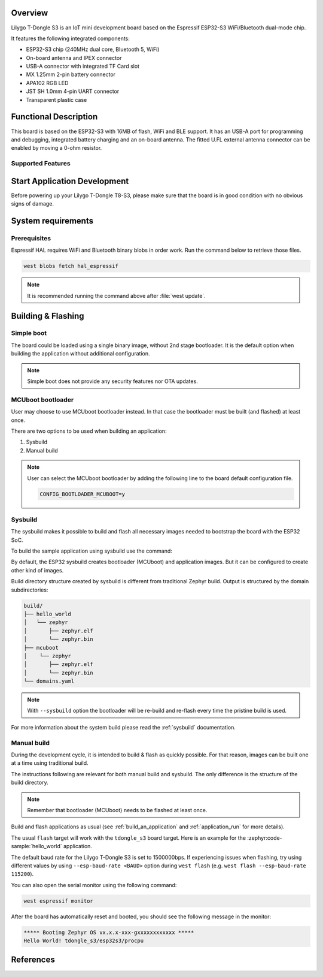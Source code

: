 .. zephyr:board:: tdongle_s3

Overview
********

Lilygo T-Dongle S3 is an IoT mini development board based on the
Espressif ESP32-S3 WiFi/Bluetooth dual-mode chip.

It features the following integrated components:

- ESP32-S3 chip (240MHz dual core, Bluetooth 5, WiFi)
- On-board antenna and IPEX connector
- USB-A connector with integrated TF Card slot
- MX 1.25mm 2-pin battery connector
- APA102 RGB LED
- JST SH 1.0mm 4-pin UART connector
- Transparent plastic case

Functional Description
**********************
This board is based on the ESP32-S3 with 16MB of flash, WiFi and BLE support. It
has an USB-A port for programming and debugging, integrated battery charging
and an on-board antenna. The fitted U.FL external antenna connector can be
enabled by moving a 0-ohm resistor.

Supported Features
==================

.. zephyr:board-supported-hw::

Start Application Development
*****************************

Before powering up your Lilygo T-Dongle T8-S3, please make sure that the board is in good
condition with no obvious signs of damage.

System requirements
*******************

Prerequisites
=============

Espressif HAL requires WiFi and Bluetooth binary blobs in order work. Run the command
below to retrieve those files.

.. code-block:: console

   west blobs fetch hal_espressif

.. note::

   It is recommended running the command above after :file:`west update`.

Building & Flashing
*******************

Simple boot
===========

The board could be loaded using a single binary image, without 2nd stage bootloader.
It is the default option when building the application without additional configuration.

.. note::

   Simple boot does not provide any security features nor OTA updates.

MCUboot bootloader
==================

User may choose to use MCUboot bootloader instead. In that case the bootloader
must be built (and flashed) at least once.

There are two options to be used when building an application:

1. Sysbuild
2. Manual build

.. note::

   User can select the MCUboot bootloader by adding the following line
   to the board default configuration file.

   .. code-block:: cfg

      CONFIG_BOOTLOADER_MCUBOOT=y

Sysbuild
========

The sysbuild makes it possible to build and flash all necessary images needed to
bootstrap the board with the ESP32 SoC.

To build the sample application using sysbuild use the command:

.. zephyr-app-commands::
   :tool: west
   :zephyr-app: samples/hello_world
   :board: tdongle_s3/esp32s3/procpu
   :goals: build
   :west-args: --sysbuild
   :compact:

By default, the ESP32 sysbuild creates bootloader (MCUboot) and application
images. But it can be configured to create other kind of images.

Build directory structure created by sysbuild is different from traditional
Zephyr build. Output is structured by the domain subdirectories:

.. code-block::

  build/
  ├── hello_world
  │   └── zephyr
  │       ├── zephyr.elf
  │       └── zephyr.bin
  ├── mcuboot
  │    └── zephyr
  │       ├── zephyr.elf
  │       └── zephyr.bin
  └── domains.yaml

.. note::

   With ``--sysbuild`` option the bootloader will be re-build and re-flash
   every time the pristine build is used.

For more information about the system build please read the :ref:`sysbuild` documentation.

Manual build
============

During the development cycle, it is intended to build & flash as quickly possible.
For that reason, images can be built one at a time using traditional build.

The instructions following are relevant for both manual build and sysbuild.
The only difference is the structure of the build directory.

.. note::

   Remember that bootloader (MCUboot) needs to be flashed at least once.

Build and flash applications as usual (see :ref:`build_an_application` and
:ref:`application_run` for more details).

.. zephyr-app-commands::
   :zephyr-app: samples/hello_world
   :board: tdongle_s3/esp32s3/procpu
   :goals: build

The usual ``flash`` target will work with the ``tdongle_s3`` board target.
Here is an example for the :zephyr:code-sample:`hello_world`
application.

.. zephyr-app-commands::
   :zephyr-app: samples/hello_world
   :board: tdongle_s3/esp32s3/procpu
   :goals: flash

The default baud rate for the Lilygo T-Dongle S3 is set to 1500000bps. If experiencing issues when flashing,
try using different values by using ``--esp-baud-rate <BAUD>`` option during
``west flash`` (e.g. ``west flash --esp-baud-rate 115200``).

You can also open the serial monitor using the following command:

.. code-block:: shell

   west espressif monitor

After the board has automatically reset and booted, you should see the following
message in the monitor:

.. code-block:: console

   ***** Booting Zephyr OS vx.x.x-xxx-gxxxxxxxxxxxx *****
   Hello World! tdongle_s3/esp32s3/procpu

References
**********

.. target-notes::

.. _`Lilygo T-Dongle S3 schematic`: https://github.com/Xinyuan-LilyGO/T-Dongle-S3/blob/main/shcematic/T-Dongle-S3.pdf
.. _`Lilygo github repo`: https://github.com/Xinyuan-LilyGO/T-Dongle-S3.git
.. _`ESP32-S3 Datasheet`: https://github.com/Xinyuan-LilyGO/T-Dongle-S3/blob/main/doc/esp32-s3_datasheet_en.pdf
.. _`ESP32-S3 Technical Reference Manual`: https://github.com/Xinyuan-LilyGO/T-Dongle-S3/blob/main/doc/esp32-s3_technical_reference_manual_en.pdf
.. _`OpenOCD ESP32`: https://github.com/espressif/openocd-esp32/releases
.. _`JTAG debugging for ESP32-S3`: https://docs.espressif.com/projects/esp-idf/en/latest/esp32s3/api-guides/jtag-debugging/
